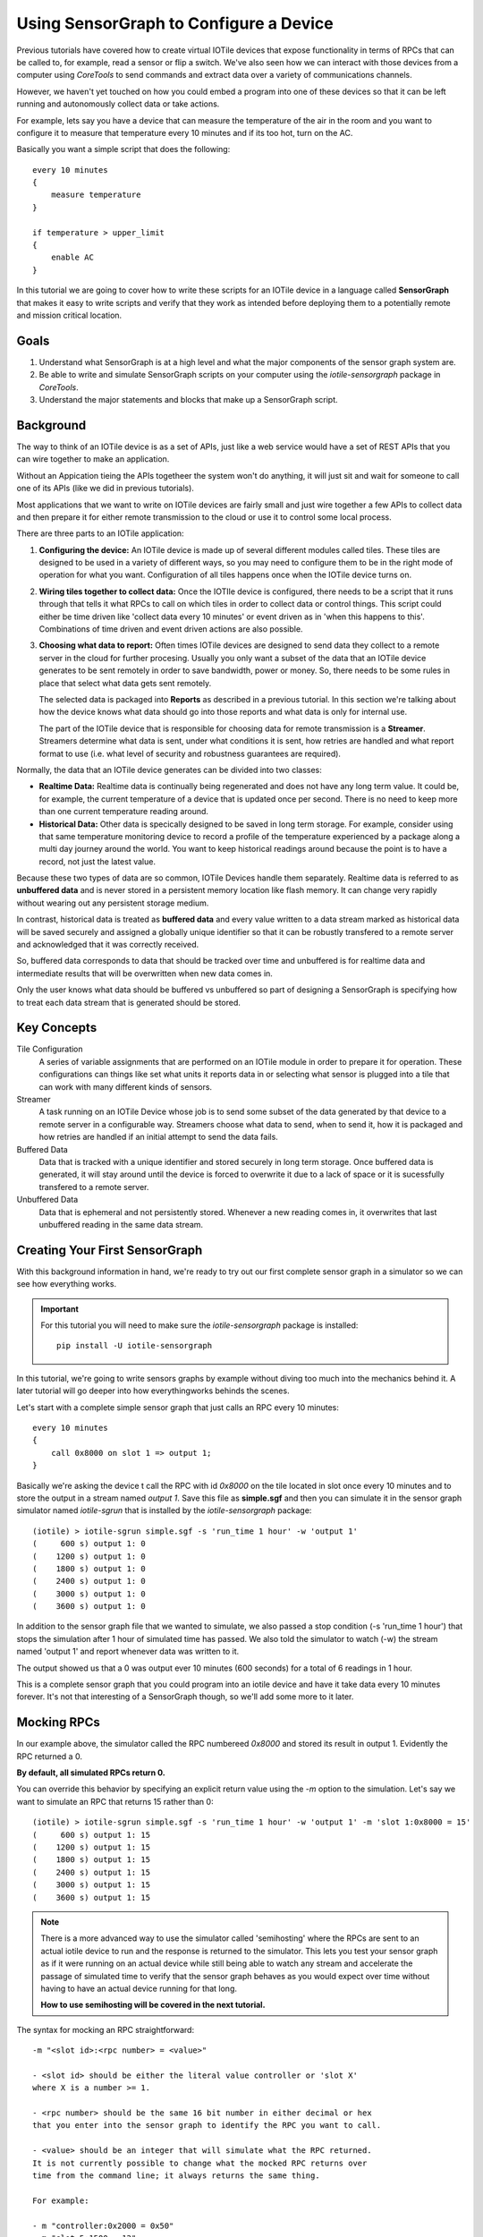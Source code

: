 Using SensorGraph to Configure a Device
---------------------------------------

Previous tutorials have covered how to create virtual IOTile devices that expose
functionality in terms of RPCs that can be called to, for example, read a sensor
or flip a switch.  We've also seen how we can interact with those devices from
a computer using `CoreTools` to send commands and extract data over a variety
of communications channels.

However, we haven't yet touched on how you could embed a program into one of
these devices so that it can be left running and autonomously collect data
or take actions.  

For example, lets say you have a device that can measure the temperature of the
air in the room and you want to configure it to measure that temperature every
10 minutes and if its too hot, turn on the AC.  

Basically you want a simple script that does the following::

    every 10 minutes
    {
        measure temperature
    }

    if temperature > upper_limit
    {
        enable AC
    }

In this tutorial we are going to cover how to write these scripts for an IOTile
device in a language called **SensorGraph** that makes it easy to write scripts
and verify that they work as intended before deploying them to a potentially 
remote and mission critical location.

Goals
#####

1. Understand what SensorGraph is at a high level and what the major components
   of the sensor graph system are.
2. Be able to write and simulate SensorGraph scripts on your computer using the
   `iotile-sensorgraph` package in `CoreTools`.
3. Understand the major statements and blocks that make up a SensorGraph script.

Background
##########

The way to think of an IOTile device is as a set of APIs, just like a web
service would have a set of REST APIs that you can wire together to make an
application.  

Without an Appication tieing the APIs togetheer the system won't do anything, it
will just sit and wait for someone to call one of its APIs (like we did in 
previous tutorials).  

Most applications that we want to write on IOTile devices are fairly small and 
just wire together a few APIs to collect data and then prepare it for either 
remote transmission to the cloud or use it to control some local process.

There are three parts to an IOTile application:

1. **Configuring the device:** An IOTile device is made up of several different
   modules called tiles.  These tiles are designed to be used in a variety of 
   different ways, so you may need to configure them to be in the right mode
   of operation for what you want.  Configuration of all tiles happens once
   when the IOTile device turns on.

2. **Wiring tiles together to collect data:** Once the IOTIle device is
   configured, there needs to be a script that it runs through that tells it
   what RPCs to call on which tiles in order to collect data or control things.
   This script could either be time driven like 'collect data every 10 minutes'
   or event driven as in 'when this happens to this'.  Combinations of time
   driven and event driven actions are also possible.

3. **Choosing what data to report:** Often times IOTile devices are designed to
   send data they collect to a remote server in the cloud for further procesing.  
   Usually you only want a subset of the data that an IOTile device generates
   to be sent remotely in order to save bandwidth, power or money.  So, there
   needs to be some rules in place that select what data gets sent remotely.  

   The selected data is packaged into **Reports** as described in a previous
   tutorial.  In this section we're talking about how the device knows what 
   data should go into those reports and what data is only for internal use.  

   The part of the IOTile device that is responsible for choosing data for 
   remote transmission is a **Streamer**.  Streamers determine what data is
   sent, under what conditions it is sent, how retries are handled and what
   report format to use (i.e. what level of security and robustness
   guarantees are required).

Normally, the data that an IOTile device generates can be divided into two
classes:

- **Realtime Data:** Realtime data is continually being regenerated and does not
  have any long term value.  It could be, for example, the current temperature 
  of a device that is updated once per second.  There is no need to keep more
  than one current temperature reading around.

- **Historical Data:** Other data is specically designed to be saved in long 
  term storage.  For example, consider using that same temperature monitoring
  device to record a profile of the temperature experienced by a package along 
  a multi day journey around the world.  You want to keep historical readings
  around because the point is to have a record, not just the latest value.

Because these two types of data are so common, IOTile Devices handle them 
separately.  Realtime data is referred to as **unbuffered data** and is never
stored in a persistent memory location like flash memory.  It can change very
rapidly without wearing out any persistent storage medium.  

In contrast, historical data is treated as **buffered data** and every value
written to a data stream marked as historical data will be saved securely and
assigned a globally unique identifier so that it can be robustly transfered
to a remote server and acknowledged that it was correctly received.

So, buffered data corresponds to data that should be tracked over time and 
unbuffered is for realtime data and intermediate results that will be 
overwritten when new data comes in. 

Only the user knows what data should be buffered vs unbuffered so part of 
designing a SensorGraph is specifying how to treat each data stream that 
is generated should be stored.

Key Concepts
############

Tile Configuration
    A series of variable assignments that are performed on an IOTile module in
    order to prepare it for operation.  These configurations can things like
    set what units it reports data in or selecting what sensor is plugged into
    a tile that can work with many different kinds of sensors. 

Streamer
    A task running on an IOTile Device whose job is to send some subset of the
    data generated by that device to a remote server in a configurable way.  
    Streamers choose what data to send, when to send it, how it is packaged
    and how retries are handled if an initial attempt to send the data fails. 

Buffered Data
    Data that is tracked with a unique identifier and stored securely in 
    long term storage.  Once buffered data is generated, it will stay around
    until the device is forced to overwrite it due to a lack of space or it 
    is sucessfully transfered to a remote server.

Unbuffered Data
    Data that is ephemeral and not persistently stored.  Whenever a new reading
    comes in, it overwrites that last unbuffered reading in the same data
    stream.

Creating Your First SensorGraph
###############################

With this background information in hand, we're ready to try out our first 
complete sensor graph in a simulator so we can see how everything works.

.. important::
    For this tutorial you will need to make sure the `iotile-sensorgraph` 
    package is installed::

        pip install -U iotile-sensorgraph

In this tutorial, we're going to write sensors graphs by example without diving
too much into the mechanics behind it.  A later tutorial will go deeper into
how everythingworks behinds the scenes.

Let's start with a complete simple sensor graph that just calls an RPC every 
10 minutes::

    every 10 minutes
    {
        call 0x8000 on slot 1 => output 1;
    }

Basically we're asking the device t call the RPC with id `0x8000` on the tile
located in slot once every 10 minutes and to store the output in a stream named
`output 1`.  Save this file as **simple.sgf** and then you can simulate it 
in the sensor graph simulator named `iotile-sgrun` that is installed by the 
`iotile-sensorgraph` package::

    (iotile) > iotile-sgrun simple.sgf -s 'run_time 1 hour' -w 'output 1'
    (     600 s) output 1: 0
    (    1200 s) output 1: 0
    (    1800 s) output 1: 0
    (    2400 s) output 1: 0
    (    3000 s) output 1: 0
    (    3600 s) output 1: 0

In addition to the sensor graph file that we wanted to simulate, we also passed
a stop condition (-s 'run_time 1 hour') that stops the simulation after 1 hour
of simulated time has passed.  We also told the simulator to watch (-w) the
stream named 'output 1' and report whenever data was written to it.

The output showed us that a 0 was output ever 10 minutes (600 seconds) for a 
total of 6 readings in 1 hour.

This is a complete sensor graph that you could program into an iotile device 
and have it take data every 10 minutes forever.  It's not that interesting 
of a SensorGraph though, so we'll add some more to it later.

Mocking RPCs
############

In our example above, the simulator called the RPC numbereed `0x8000` and stored
its result in output 1.  Evidently the RPC returned a 0.  

**By default, all simulated RPCs return 0.**

You can override this behavior by specifying an explicit return value using
the `-m` option to the simulation.  Let's say we want to simulate an RPC that
returns 15 rather than 0::

    (iotile) > iotile-sgrun simple.sgf -s 'run_time 1 hour' -w 'output 1' -m 'slot 1:0x8000 = 15'
    (     600 s) output 1: 15
    (    1200 s) output 1: 15
    (    1800 s) output 1: 15
    (    2400 s) output 1: 15
    (    3000 s) output 1: 15
    (    3600 s) output 1: 15   

.. note::
    There is a more advanced way to use the simulator called 'semihosting'
    where the RPCs are sent to an actual iotile device to run and the response 
    is returned to the simulator.  This lets you test your sensor graph as if 
    it were running on an actual device while still being able to watch any
    stream and accelerate the passage of simulated time to verify that the
    sensor graph behaves as you would expect over time without having to have
    an actual device running for that long.

    **How to use semihosting will be covered in the next tutorial.**

The syntax for mocking an RPC straightforward::

    -m "<slot id>:<rpc number> = <value>"

    - <slot id> should be either the literal value controller or 'slot X'
    where X is a number >= 1.
    
    - <rpc number> should be the same 16 bit number in either decimal or hex
    that you enter into the sensor graph to identify the RPC you want to call.

    - <value> should be an integer that will simulate what the RPC returned.
    It is not currently possible to change what the mocked RPC returns over
    time from the command line; it always returns the same thing.

    For example:

    - m "controller:0x2000 = 0x50"
    - m "slot 5:1500 = 12"

Adding Control to a SensorGraph 
###############################

The first sensor graph above just got data via an RPC and then saved it as 
a buffered output.  We used an `every <time>` block to specify how often
we wanted the RPC called.  Now we're going to introduce the `on` block that
lets us inspect and act on the values we get.

Let's say our RPC represents temperature and we want to turn on the AC when
the temperature rises above a certain temperature (say 80 degrees).  We can
express that as follows::

    every 10 minutes
    {
        call 0x8000 on slot 1 => unbuffered 1;
    }

    on value(unbuffered 1) > 80
    {
        # In this example, 0x9000 is the RPC that turns on the AC
        call 0x9000 on slot 2;
    }

    on unbuffered 1
    {
        copy => output 2;
    }

This sensor graph will still log the temperature every 10 minutes but also
check if its value is greater than 80 degrees and call another RPC that turns
on the AC.  (Note in a real life example, you would probably want another
on block to turn off the AC as well!)

.. note::
    
    See how there are two ways to use the `call` statement.  In the first call,
    we specified that we wanted to keep track of the value returned by the RPC
    so we gave it a name.  In the second call, we didn't care about the return
    value of the RPC so we didn't give it an explicit name.

    Internally, the sensor graph compiler automatically allocated an unused 
    stream for this value that we'll see in the next tutorial how this turns
    into the actual rules that could be programmed into .

Adding Realtime Data Outputs
############################

Most IOTile devices don't have screens.  However, users can walk up them with
their phones and access their virtual screen over Bluetooth Low Energy.

When a user is standing next to an IOTile device, they probably don't want to
wait 10 minutes to see the next data point, so there needs to be a way to
trigger faster data outputs when a user is connected to the device.

This functionality is builtin to sensor graph and can be enabled using a `when`
block as in the example below::

    every 10 minutes
    {
            call 0x8000 on slot 1 => unbuffered 1;
    }

    when connected to controller
    {
        on connect
        {

        }

        every 1 second
        {
            call 0x8000 on slot 1 => unbuffered 10;
            call 0x8001 on slot 1 => unbuffered 11;
        }

        on disconnect
        {

        }
    }

The `when connected to controller` block specifies actions that should
only be taken when a user is connected. The `on connect` and `on disconnect`
blocks are not required if they are unused but are included here for reference.

This sensor graph says that when a user is connected two RPCs should be made
every second and the results stored in unbuffered streams 10 and 11.

The `on connect` and `on disconnect` blocks allow you to do any required setup 
or cleanup on the device that might be necessary to prepare it for high
resolution outputs and then put it back into low power autonomous mode when the
user disconnects.

Now let's simulate this for 10 seconds::

    (iotile) > iotile-sgrun simple.sgf -s 'run_time 10 seconds' -w "unbuffered 10" -w "unbuffered 1"
    (iotile) >

We didn't see any output because no user was connected and we didn't wait 10
minutes for a reading.

So let's wait 10 minutes to make sure the readings are happening::

    (iotile) > iotile-sgrun simple.sgf -s 'run_time 10 minutes' -w "unbuffered 10" -w "unbuffered 1"
    (     600 s) unbuffered 1: 0

Now let's simulate a connected user with the `-c` flag::

    (iotile) > iotile-sgrun simple.sgf -s 'run_time 10 seconds' -w "unbuffered 10" -c

    (       1 s) unbuffered 10: 0
    (       2 s) unbuffered 10: 0
    (       3 s) unbuffered 10: 0
    (       4 s) unbuffered 10: 0
    (       5 s) unbuffered 10: 0
    (       6 s) unbuffered 10: 0
    (       7 s) unbuffered 10: 0
    (       8 s) unbuffered 10: 0
    (       9 s) unbuffered 10: 0
    (      10 s) unbuffered 10: 0

Notice how we now got realtime outputs now in the stream `unbuffered 10` every
second.

Selecting Data to Send
######################

In the beginning of this tutorial, we laid out three jobs for a SensorGraph:

1. Configuring tiles
2. Wiring together RPCS into an application
3. Selecting data to send remotely

We've focused on step 2 so far.  Step 1 will be addressed in the next tutorial 
so we will briefly touch on step 3 now.

As mentioned, the way to send data from an IOTile Device is referred to as
**Streaming** and is done by a **Streamer**.  

When you write a sensor graph you need to explicitly say what streamers you want
to set up so that the device can be configured properly.  Just like there are
two kinds of data produced by an IOTile device, there are also two kinds of
streamers: realtime and historical.

Realtime streamers report the latest value in a stream without worrying about 
robustless packaging it or retrying the transmission if its not successful
because it's expected that they can just send an updated value when its
available.

Historical (or Robust) streamers take much more care in signing and optionally
encypting the data before sending it and keeping track of exactly which readings
have been acknowledged as successful received by the cloud so that no data can
be lost.  Historical data is resent until it is successfully received.

The syntax for specifying streamers is straightforward.  You just specify
what data streams you want to send and whether you want to send them as realtime
or historical data::

    [manual] (signed | realtime) streamer on <selector>;

The manual keyword will be covered in the next tutorial but it gives the user
more flexibilty in when the streamer tries to send data.  By default streamers
are "automatic", which means they try to send data whenever it is available.

You choose whether it data is realtime or historical by specifying the 
keywords `realtime` or `signed` and finally you choose what data to send by 
specify a **Stream Selector**.  This can be just the name of a stream or it can
be a wildcard like **all outputs**.  

Here are a few examples::
        
    manual signed streamer on all outputs;
    realtime streamer on unbuffered 10;

These two streamer say that we would like to report realtime data whenever it 
is available on the `unbuffered 10` stream and we would also like to send 
all `output` streams as historical data that will be triggered manually.  

In the next tutorial, we will cover how to trigger manual streamers from a 
sensor graph.

Next Steps
##########

An upcoming tutorial will cover how to write more advanced sensor graphs as 
well as how to use the `iotile-sgcompile` to program them into actual devices.